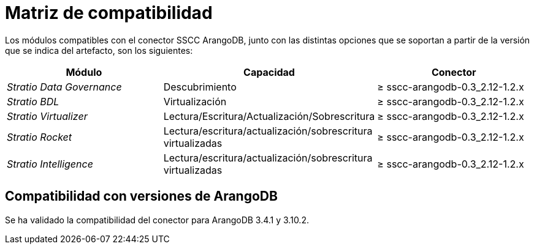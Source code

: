 = Matriz de compatibilidad

Los módulos compatibles con el conector SSCC ArangoDB, junto con las distintas opciones que se soportan a partir de la versión que se indica del artefacto, son los siguientes:

[cols="1,1,1"]
|===
|Módulo |Capacidad |Conector

| _Stratio Data Governance_
| Descubrimiento
| ≥ sscc-arangodb-0.3_2.12-1.2.x

| _Stratio BDL_
| Virtualización
| ≥ sscc-arangodb-0.3_2.12-1.2.x

| _Stratio Virtualizer_
| Lectura/Escritura/Actualización/Sobrescritura
| ≥ sscc-arangodb-0.3_2.12-1.2.x

| _Stratio Rocket_
| Lectura/escritura/actualización/sobrescritura virtualizadas
| ≥ sscc-arangodb-0.3_2.12-1.2.x

| _Stratio Intelligence_
| Lectura/escritura/actualización/sobrescritura virtualizadas
| ≥ sscc-arangodb-0.3_2.12-1.2.x
|===

== Compatibilidad con versiones de ArangoDB

Se ha validado la compatibilidad del conector para ArangoDB 3.4.1 y 3.10.2.

